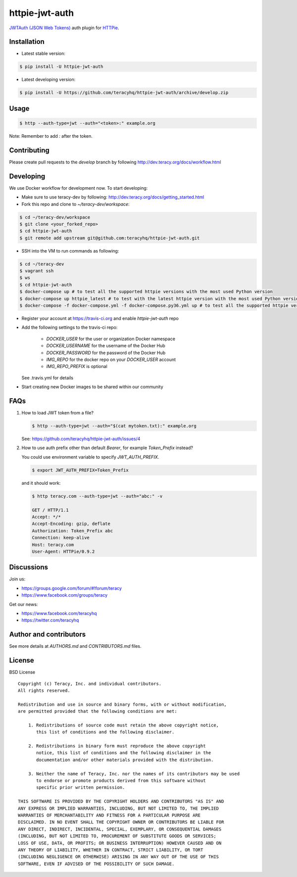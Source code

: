 httpie-jwt-auth |travis build status|_ |coveralls status|_ |codeclimate status|_ |pypi status|_
===============================================================================================

`JWTAuth (JSON Web Tokens) <https://github.com/teracyhq/httpie-jwt-auth>`_ auth plugin for
`HTTPie <https://github.com/jkbr/httpie>`_.


Installation
------------

- Latest stable version:

..  code-block:: bash

    $ pip install -U httpie-jwt-auth

- Latest developing version:

..  code-block:: bash

    $ pip install -U https://github.com/teracyhq/httpie-jwt-auth/archive/develop.zip


Usage
-----

..  code-block:: bash

    $ http --auth-type=jwt --auth="<token>:" example.org

Note: Remember to add `:` after the token.


Contributing
------------

Please create pull requests to the `develop` branch by following http://dev.teracy.org/docs/workflow.html

Developing
----------

We use Docker workflow for development now. To start developing:

- Make sure to use teracy-dev by following: http://dev.teracy.org/docs/getting_started.html

- Fork this repo and clone to `~/teracy-dev/workspace`:

..  code-block:: bash

    $ cd ~/teracy-dev/workspace
    $ git clone <your_forked_repo>
    $ cd httpie-jwt-auth
    $ git remote add upstream git@github.com:teracyhq/httpie-jwt-auth.git

- SSH into the VM to run commands as following:

..  code-block:: bash

    $ cd ~/teracy-dev
    $ vagrant ssh
    $ ws
    $ cd httpie-jwt-auth
    $ docker-compose up # to test all the supported httpie versions with the most used Python version
    $ docker-compose up httpie_latest # to test with the latest httpie version with the most used Python version
    $ docker-compose -f docker-compose.yml -f docker-compose.py36.yml up # to test all the supported httpie versions with Python 3.6

- Register your account at https://travis-ci.org and enable `httpie-jwt-auth` repo

- Add the following settings to the travis-ci repo:

    + `DOCKER_USER` for the user or organization Docker namespace
    + `DOCKER_USERNAME` for the username of the Docker Hub
    + `DOCKER_PASSWORD` for the password of the Docker Hub
    + `IMG_REPO` for the docker repo on your `DOCKER_USER` account
    + `IMG_REPO_PREFIX` is optional

  See .travis.yml for details

- Start creating new Docker images to be shared within our community

FAQs
----

#.  How to load JWT token from a file?

    ..  code-block:: bash

        $ http --auth-type=jwt --auth="$(cat mytoken.txt):" example.org

    See: https://github.com/teracyhq/httpie-jwt-auth/issues/4

#.  How to use auth prefix other than default `Bearer`, for example `Token_Prefix` instead?

    You could use environment variable to specify `JWT_AUTH_PREFIX`.

    ..  code-block:: bash

        $ export JWT_AUTH_PREFIX=Token_Prefix

    and it should work:

    .. code-block:: bash

        $ http teracy.com --auth-type=jwt --auth="abc:" -v

        GET / HTTP/1.1
        Accept: */*
        Accept-Encoding: gzip, deflate
        Authorization: Token_Prefix abc
        Connection: keep-alive
        Host: teracy.com
        User-Agent: HTTPie/0.9.2

Discussions
-----------

Join us:

- https://groups.google.com/forum/#!forum/teracy

- https://www.facebook.com/groups/teracy

Get our news:

- https://www.facebook.com/teracyhq

- https://twitter.com/teracyhq


Author and contributors
-----------------------

See more details at `AUTHORS.md` and `CONTRIBUTORS.md` files.


License
-------

BSD License

::

  Copyright (c) Teracy, Inc. and individual contributors.
  All rights reserved.

  Redistribution and use in source and binary forms, with or without modification,
  are permitted provided that the following conditions are met:

      1. Redistributions of source code must retain the above copyright notice,
         this list of conditions and the following disclaimer.

      2. Redistributions in binary form must reproduce the above copyright
         notice, this list of conditions and the following disclaimer in the
         documentation and/or other materials provided with the distribution.

      3. Neither the name of Teracy, Inc. nor the names of its contributors may be used
         to endorse or promote products derived from this software without
         specific prior written permission.

  THIS SOFTWARE IS PROVIDED BY THE COPYRIGHT HOLDERS AND CONTRIBUTORS "AS IS" AND
  ANY EXPRESS OR IMPLIED WARRANTIES, INCLUDING, BUT NOT LIMITED TO, THE IMPLIED
  WARRANTIES OF MERCHANTABILITY AND FITNESS FOR A PARTICULAR PURPOSE ARE
  DISCLAIMED. IN NO EVENT SHALL THE COPYRIGHT OWNER OR CONTRIBUTORS BE LIABLE FOR
  ANY DIRECT, INDIRECT, INCIDENTAL, SPECIAL, EXEMPLARY, OR CONSEQUENTIAL DAMAGES
  (INCLUDING, BUT NOT LIMITED TO, PROCUREMENT OF SUBSTITUTE GOODS OR SERVICES;
  LOSS OF USE, DATA, OR PROFITS; OR BUSINESS INTERRUPTION) HOWEVER CAUSED AND ON
  ANY THEORY OF LIABILITY, WHETHER IN CONTRACT, STRICT LIABILITY, OR TORT
  (INCLUDING NEGLIGENCE OR OTHERWISE) ARISING IN ANY WAY OUT OF THE USE OF THIS
  SOFTWARE, EVEN IF ADVISED OF THE POSSIBILITY OF SUCH DAMAGE.

.. |travis build status| image:: https://travis-ci.org/teracyhq/httpie-jwt-auth.png?branch=develop
.. _travis build status: https://travis-ci.org/teracyhq/httpie-jwt-auth

.. |coveralls status| image:: https://coveralls.io/repos/github/teracyhq/httpie-jwt-auth/badge.svg?branch=develop
.. _coveralls status: https://coveralls.io/github/teracyhq/httpie-jwt-auth?branch=develop

.. |codeclimate status| image:: https://codeclimate.com/github/teracyhq/httpie-jwt-auth/badges/gpa.svg
.. _codeclimate status: https://codeclimate.com/github/teracyhq/httpie-jwt-auth

.. |pypi status| image:: https://badge.fury.io/py/httpie-jwt-auth.svg
.. _pypi status: https://badge.fury.io/py/httpie-jwt-auth
